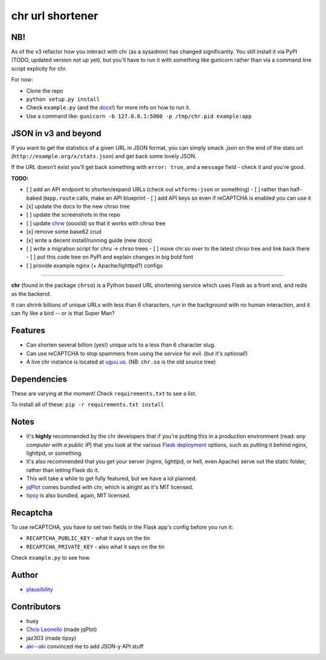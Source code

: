 chr url shortener
=================

NB!
---
As of the v3 refactor how you interact with chr (as a sysadmin) has changed significantly. You still install it via PyPI (TODO, updated version not up yet), but you'll have to run it with something like gunicorn rather than via a command line script explicity for chr.  

For now:

- Clone the repo
- ``python setup.py install``
- Check ``example.py`` (and the `docs <http://chr.rtfd.org>`_!) for more info on how to run it.
- Use a command like: ``gunicorn -b 127.0.0.1:5000 -p /tmp/chr.pid example:app``

JSON in v3 and beyond
---------------------
If you want to get the statistics of a given URL in JSON format, you can simply smack `.json` on the end of the stats url (``http://example.org/x/stats.json``) and get back some lovely JSON.

If the URL doesn't exist you'll get back something with ``error: true``, and a ``message`` field - check it and you're good.

**TODO:**

- [ ] add an API endpoint to shorten/expand URLs (check out ``wtforms-json`` or something)
  - [ ] rather than half-baked ``@app.route`` calls, make an API blueprint
  - [ ] add API keys so even if reCAPTCHA is enabled you can use it
- [x] update the docs to the new chrso tree
- [ ] update the screenshots in the repo
- [ ] update `chrw <https://github.com/plausibility/chrw>`_ (oooold) so that it works with chrso tree
- [x] remove some base62 crud
- [x] write a decent install/running guide (new docs)
- [ ] write a migration script for chru -> chrso trees
  - [ ] move chr.so over to the latest chrso tree and link back there
  - [ ] put this code tree on PyPI and explain changes in big bold font
- [ ] provide example nginx (+ Apache/lighttpd?) configs

****

**chr** (found in the package ``chrso``) is a Python based URL shortening service which uses Flask as a front end, and redis as the backend.

It can shrink billions of unique URLs with less than 6 characters, run in the background with no human interaction, and it can fly like a bird -- or is that Super Man?

Features
--------

- Can shorten several billion (yes!) unique urls to a less than 6 character slug.
- Can use reCAPTCHA to stop spammers from using the service for evil. (but it's optional!)
- A live chr instance is located at `uguu.us <http://uguu.us>`_. (NB: ``chr.so`` is the old source tree)

Dependencies
------------
These are varying at the moment! Check ``requirements.txt`` to see a list.

To install all of these: ``pip -r requirements.txt install``

Notes
-----

- It's **highly** recommended by the chr developers that if you're putting this in a production environment (read: *any computer with a public IP*) that you look at the various `Flask deployment <http://flask.pocoo.org/docs/deploying>`_ options, such as putting it behind nginx, lighttpd, or something.
- It's also recommended that you get your server (nginx, lighttpd, or hell, even Apache) serve out the static folder, rather than letting Flask do it.
- This will take a while to get fully featured, but we have a lot planned.
- `jqPlot <http://www.jqplot.com>`_ comes bundled with chr, which is alright as it's MIT licensed.
- `tipsy <http://onehackoranother.com/projects/jquery/tipsy/>`_ is also bundled, again, MIT licensed.

Recaptcha
---------
To use reCAPTCHA, you have to set two fields in the Flask app's config before you run it:

- ``RECAPTCHA_PUBLIC_KEY`` - what it says on the tin
- ``RECAPTCHA_PRIVATE_KEY`` - also what it says on the tin

Check ``example.py`` to see how.

Author
------

- `plausibility <https://github.com/plausibility>`_

Contributors
------------
- huey
- `Chris Leonello <http://www.jqplot.com>`_ (made jqPlot)
- jaz303 (made tipsy)
- `aki--aki <https://github.com/aki--aki>`_ convinced me to add JSON-y API stuff
